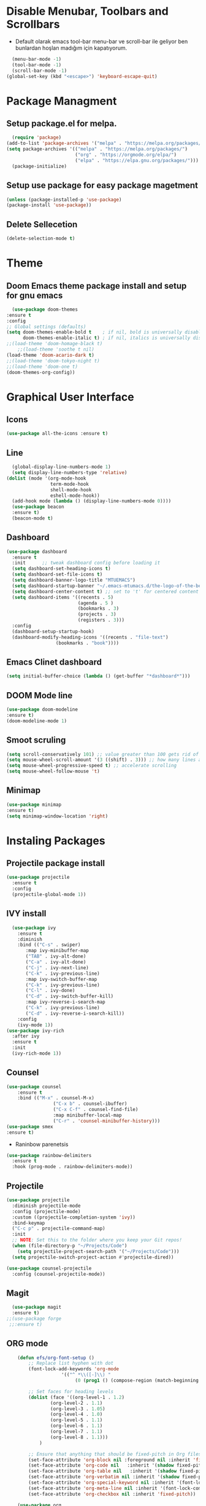 #+AUTHOR: MTU
#+PROPERTY: header-args :tangle init.el

* Disable Menubar, Toolbars and Scrollbars

 - Default olarak emacs tool-bar menu-bar ve scroll-bar ile geliyor ben bunlardan hoşlan madığım için kapatıyorum.

#+begin_src emacs-lisp
  (menu-bar-mode -1)
  (tool-bar-mode -1)
  (scroll-bar-mode -1)
(global-set-key (kbd "<escape>") 'keyboard-escape-quit)
#+end_src

* Package Managment
** Setup package.el for melpa.

#+begin_src emacs-lisp
  (require 'package)
(add-to-list 'package-archives '("melpa" . "https://melpa.org/packages/") t)
(setq package-archives '(("melpa" . "https://melpa.org/packages/")
                         ("org" . "https://orgmode.org/elpa/")
                         ("elpa" . "https://elpa.gnu.org/packages/")))
  (package-initialize)
#+end_src

** Setup use package for easy package magetment

#+begin_src emacs-lisp
(unless (package-installed-p 'use-package)
(package-install 'use-package))
#+end_src

** Delete Sellecetion

#+begin_src emacs-lisp
(delete-selection-mode t)
#+end_src

* Theme

** Doom Emacs theme package install and setup for gnu emacs

#+begin_src emacs-lisp
      (use-package doom-themes
	:ensure t
	:config
	;; Global settings (defaults)
	(setq doom-themes-enable-bold t    ; if nil, bold is universally disabled
	      doom-themes-enable-italic t) ; if nil, italics is universally disabled
	;;(load-theme 'doom-homage-black t)
        ;;(load-theme 'soothe t nil)
	(load-theme 'doom-acario-dark t)
	;;(load-theme 'doom-tokyo-night t)
	;;(load-theme 'doom-one t)
	(doom-themes-org-config))
#+end_src

* Graphical User Interface

** Icons

#+begin_src emacs-lisp
(use-package all-the-icons :ensure t)
#+end_src

** Line
#+begin_src emacs-lisp
	(global-display-line-numbers-mode 1)
	(setq display-line-numbers-type 'relative)
  (dolist (mode '(org-mode-hook
				  term-mode-hook
				  shell-mode-hook
				  eshell-mode-hook))
	(add-hook mode (lambda () (display-line-numbers-mode 0))))
	(use-package beacon
	:ensure t)
	(beacon-mode t)
#+end_src
	
** Dashboard

#+begin_src emacs-lisp
(use-package dashboard
  :ensure t
  :init      ;; tweak dashboard config before loading it
  (setq dashboard-set-heading-icons t)
  (setq dashboard-set-file-icons t)
  (setq dashboard-banner-logo-title "MTUEMACS")
  (setq dashboard-startup-banner "~/.emacs-mtumacs.d/the-logo-of-the-best-editor.png")  ;; use custom image as banner
  (setq dashboard-center-content t) ;; set to 't' for centered content
  (setq dashboard-items '((recents . 5)
                          (agenda . 5 )
                          (bookmarks . 3)
                          (projects . 3)
                          (registers . 3)))
  :config
  (dashboard-setup-startup-hook)
  (dashboard-modify-heading-icons '((recents . "file-text")
			      (bookmarks . "book"))))
#+end_src

** Emacs Clinet dashboard

#+begin_src emacs-lisp
(setq initial-buffer-choice (lambda () (get-buffer "*dashboard*")))
#+end_src

** DOOM Mode line

#+begin_src emacs-lisp
(use-package doom-modeline
:ensure t)
(doom-modeline-mode 1)
#+end_src

** Smoot scruling

#+begin_src emacs-lisp
(setq scroll-conservatively 101) ;; value greater than 100 gets rid of half page jumping
(setq mouse-wheel-scroll-amount '(3 ((shift) . 3))) ;; how many lines at a time
(setq mouse-wheel-progressive-speed t) ;; accelerate scrolling
(setq mouse-wheel-follow-mouse 't)
#+end_src

** Minimap

#+begin_src emacs-lisp
	(use-package minimap
	:ensure t)
	(setq minimap-window-location 'right)
#+end_src

* Instaling Packages

** Projectile package install

#+begin_src emacs-lisp
(use-package projectile
  :ensure t
  :config
  (projectile-global-mode 1))
#+end_src

** IVY install

#+begin_src emacs-lisp
	  (use-package ivy
		:ensure t
		:diminish
		:bind (("C-s" . swiper)
		   :map ivy-minibuffer-map
		   ("TAB" . ivy-alt-done)
		   ("C-a" . ivy-alt-done)
		   ("C-j" . ivy-next-line)
		   ("C-k" . ivy-previous-line)
		   :map ivy-switch-buffer-map
		   ("C-k" . ivy-previous-line)
		   ("C-l" . ivy-done)
		   ("C-d" . ivy-switch-buffer-kill)
		   :map ivy-reverse-i-search-map
		   ("C-k" . ivy-previous-line)
		   ("C-d" . ivy-reverse-i-search-kill))
		:config
		(ivy-mode 1))
	(use-package ivy-rich
	  :after ivy
	  :ensure t
	  :init
	  (ivy-rich-mode 1))
#+end_src

** Counsel

#+begin_src emacs-lisp
		(use-package counsel
			:ensure t
			:bind (("M-x" . counsel-M-x)
						 ("C-x b" . counsel-ibuffer)
						 ("C-x C-f" . counsel-find-file)
						 :map minibuffer-local-map
						 ("C-r" . 'counsel-minibuffer-history)))
		(use-package smex
		:ensure t)
#+end_src

 * Raninbow parenetsis

#+begin_src emacs-lisp
(use-package rainbow-delimiters
  :ensure t
  :hook (prog-mode . rainbow-delimiters-mode))
#+end_src

** Projectile

#+begin_src emacs-lisp
(use-package projectile
  :diminish projectile-mode
  :config (projectile-mode)
  :custom ((projectile-completion-system 'ivy))
  :bind-keymap
  ("C-c p" . projectile-command-map)
  :init
  ;; NOTE: Set this to the folder where you keep your Git repos!
  (when (file-directory-p "~/Projects/Code")
    (setq projectile-project-search-path '("~/Projects/Code")))
  (setq projectile-switch-project-action #'projectile-dired))

(use-package counsel-projectile
  :config (counsel-projectile-mode))
#+end_src

** Magit

#+begin_src emacs-lisp
    (use-package magit
    :ensure t)
  ;;(use-package forge
   ;;:ensure t)
#+end_src

** ORG mode

#+begin_src emacs-lisp
			(defun efs/org-font-setup ()
				;; Replace list hyphen with dot
				(font-lock-add-keywords 'org-mode
							'(("^ *\\([-]\\) "
								 (0 (prog1 () (compose-region (match-beginning 1) (match-end 1) "•"))))))

				;; Set faces for heading levels
				(dolist (face '((org-level-1 . 1.2)
						(org-level-2 . 1.1)
						(org-level-3 . 1.05)
						(org-level-4 . 1.0)
						(org-level-5 . 1.1)
						(org-level-6 . 1.1)
						(org-level-7 . 1.1)
						(org-level-8 . 1.1)))
					)

				;; Ensure that anything that should be fixed-pitch in Org files appears that way
				(set-face-attribute 'org-block nil :foreground nil :inherit 'fixed-pitch)
				(set-face-attribute 'org-code nil   :inherit '(shadow fixed-pitch))
				(set-face-attribute 'org-table nil   :inherit '(shadow fixed-pitch))
				(set-face-attribute 'org-verbatim nil :inherit '(shadow fixed-pitch))
				(set-face-attribute 'org-special-keyword nil :inherit '(font-lock-comment-face fixed-pitch))
				(set-face-attribute 'org-meta-line nil :inherit '(font-lock-comment-face fixed-pitch))
				(set-face-attribute 'org-checkbox nil :inherit 'fixed-pitch))

			(use-package org
			:ensure t
				:hook (org-mode . efs/org-mode-setup)
				:config
				(setq org-ellipsis " ▾")
				(efs/org-font-setup))

			(use-package org-roam
			:ensure t
			:custom
			(org-roam-directory "~/Roam")
			:bind (("C-c n l"   . org-roam)
           ("C-c n f"   . org-roam-find-file)
           ("C-c n d"   . org-roam-dailies-find-date)
           ("C-c n c"   . org-roam-dailies-capture-today)
           ("C-c n C r" . org-roam-dailies-capture-tomorrow)
           ("C-c n t"   . org-roam-dailies-find-today)
           ("C-c n y"   . org-roam-dailies-find-yesterday)
           ("C-c n r"   . org-roam-dailies-find-tomorrow)
           ("C-c n g"   . org-roam-graph)))


			(use-package org-bullets
			:ensure t
				:after org
				:hook (org-mode . org-bullets-mode)
				:custom
				(org-bullets-bullet-list '("◉" "○" "●" "○" "●" "○" "●")))

			(defun efs/org-mode-visual-fill ()
				(setq visual-fill-column-width 120
				visual-fill-column-center-text t)
				(visual-fill-column-mode 1))

			(use-package visual-fill-column
			:ensure t
				:hook (org-mode . efs/org-mode-visual-fill))
		(setq org-directory "~/org/"
					org-agenda-files '("~/org/agenda.org"))
#+end_src
	
** EVIL mode installation and set up

#+begin_src emacs-lisp
  (use-package evil
    :ensure t
    :init      ;; tweak evil's configuration before loading it
    (setq evil-want-integration t) ;; This is optional since it's already set to t by default.
    (setq evil-want-keybinding nil)
    (setq evil-vsplit-window-right t)
    (setq evil-split-window-below t)
    (setq evil-want-C-i-jump nil)
    (evil-mode))
  (use-package evil-collection
    :after evil
    :config
    (setq evil-collection-mode-list '(dashboard dired ibuffer))
    (evil-collection-init))
  (use-package evil-tutor)
#+end_src

** YASnippet

  - Snippet package for emacs. Instalation enabling and directory configs.

#+begin_src emacs-lisp
	(use-package yasnippet
		:config
		(setq yas-snippet-dirs '("~/.emacs-mtumacs.d/snippets"))
		(yas-global-mode 1))
#+end_src

* Key Bindings

** General Keybindings package

#+begin_src emacs-lisp
(use-package general
  :ensure t
  :config
  (general-evil-setup t))
#+end_src

** WHICH KEY

#+begin_src emacs-lisp
(use-package which-key
  :ensure t
  :init
  (setq which-key-side-window-location 'bottom
        which-key-sort-order #'which-key-key-order-alpha
        which-key-sort-uppercase-first nil
        which-key-add-column-padding 1
        which-key-max-display-columns nil
        which-key-min-display-lines 6
        which-key-side-window-slot -10
        which-key-side-window-max-height 0.25
        which-key-idle-delay 0.8
        which-key-max-description-length 25
        which-key-allow-imprecise-window-fit t
        which-key-separator " → " ))
(which-key-mode)
#+end_src

** Key bindings

#+begin_src emacs-lisp
;; BUFFER keys
(nvmap :prefix "SPC"
	"b"     '(:which-key "Ibuffer")
	"b b"   '(ibuffer :which-key "Ibuffer")
	"b c"   '(clone-indirect-buffer-other-window :which-key "Clone indirect buffer other window")
	"b k"   '(kill-current-buffer :which-key "Kill current buffer")
	"]"   '(next-buffer :which-key "Next buffer")
	"b n"   '(next-buffer :which-key "Next buffer")
	"["   '(previous-buffer :which-key "Previous buffer")
	"b p"   '(previous-buffer :which-key "Previous buffer")
	"b B"   '(ibuffer-list-buffers :which-key "Ibuffer list buffers")
	"b K"   '(kill-buffer :which-key "Kill buffer"))
;;FILE keys
(nvmap :states '(normal visual) :keymaps 'override :prefix "SPC"
	"f"     '(:which-key "File")
	"."     '(find-file :which-key "Find file")
	"f f"   '(find-file :which-key "Find file")
	"f r"   '(counsel-recentf :which-key "Recent files")
	"f s"   '(save-buffer :which-key "Save file")
	"f u"   '(sudo-edit-find-file :which-key "Sudo find file")
	"f y"   '(dt/show-and-copy-buffer-path :which-key "Yank file path")
	"f C"   '(copy-file :which-key "Copy file")
	"f D"   '(delete-file :which-key "Delete file")
	"f R"   '(rename-file :which-key "Rename file")
	"f S"   '(write-file :which-key "Save file as...")
	"f U"   '(sudo-edit :which-key "Sudo edit file"))
;; ZOOM IN and OUT
(global-set-key (kbd "C-=") 'text-scale-increase)
(global-set-key (kbd "C--") 'text-scale-decrease)
;;CONFIG keys
(nvmap :keymaps 'override :prefix "SPC"
	"SPC"   '(counsel-M-x :which-key "M-x")
	"c"     '(:which-key "Compile")
	"c c"   '(compile :which-key "Compile")
	"c C"   '(recompile :which-key "Recompile")
	"r"     '(:which-key "Reload")
	"r r" '((lambda () (interactive) (load-file "~/.emacs-mtumacs.d/init.el")) :which-key "Reload emacs config")
	"t t"   '(toggle-truncate-lines :which-key "Toggle truncate lines"))
;; TAB mode keys
(nvmap :keymaps 'override :prefix "SPC"
	"t"     '(:which-key "TAB & togle")
	"t n"   '(tab-new :which-key "New tab")
	"t ."   '(tab-next :which-key "Swich to next tab")
	"t ,"   '(tab-previous :which-key "Swich to previous tab"))
;; ORG mode keys
(nvmap :keymaps 'override :prefix "SPC"
	"o"   	'(:which-key "Org")
	"o *"   '(org-ctrl-c-star :which-key "Org-ctrl-c-star")
	"o +"   '(org-ctrl-c-minus :which-key "Org-ctrl-c-minus")
	"o ."   '(counsel-org-goto :which-key "Counsel org goto")
	"o e"   '(org-export-dispatch :which-key "Org export dispatch")
	"o f"   '(org-footnote-new :which-key "Org footnote new")
	"o h"   '(org-toggle-heading :which-key "Org toggle heading")
	"o i"   '(org-toggle-item :which-key "Org toggle item")
	"o n"   '(org-store-link :which-key "Org store link")
	"o o"   '(org-set-property :which-key "Org set property")
	"o t"   '(org-todo :which-key "Org todo")
	"o x"   '(org-toggle-checkbox :which-key "Org toggle checkbox")
	"o B"   '(org-babel-tangle :which-key "Org babel tangle")
	"o I"   '(org-toggle-inline-images :which-key "Org toggle inline imager")
	"o T"   '(org-todo-list :which-key "Org todo list")
	"o R"   '(org-babel-execute-maybe :which-key "Org run source code block")
	"o a"   '(org-agenda :which-key "Org agenda")
	"o r"   '(:which-key "Org roam")
	"o r f" '(org-roam-node-find :which-key "Org roam find node"))
#+end_src

#+RESULTS:

* LSP

#+begin_src emacs-lisp
(defun efs/lsp-mode-setup ()
  (setq lsp-headerline-breadcrumb-segments '(path-up-to-project file symbols))
  (lsp-headerline-breadcrumb-mode))
  (use-package lsp-mode
  :ensure t
	:commands (lsp lsp-deferred)
	:hook (lsp-mode . efs/lsp-mode-setup)
	:init
	(setq lsp-keymap-prefix "C-l")  ;; 'C-l'
	:config
  (lsp-enable-which-key-integration t))
#+end_src

* <Tab> Width

#+begin_src emacs-lisp
	(setq-default indent-tabs-mode t)
	(setq backward-delete-char-untabify-method nil)
  (setq-default tab-width 2)
	(setq indent-tabs-mode t)
	(defun my-insert-tab-char ()
	(interactive)
	(insert "\t"))
  (global-set-key (kbd "TAB") 'my-insert-tab-char)
	;;(add-hook 'c-mode-hook ;; guessing
	  ;; '(lambda ()
		;;(local-set-key "TAB" 'my-insert-tab-char)))
#+end_src

* Copilot

#+begin_src emacs-lisp
;(defvar bootstrap-version)
;(let ((bootstrap-file
;       (expand-file-name "straight/repos/straight.el/bootstrap.el" user-emacs-directory))
;      (bootstrap-version 6))
;  (unless (file-exists-p bootstrap-file)
;    (with-current-buffer
;        (url-retrieve-synchronously
;         "https://raw.githubusercontent.com/radian-software/straight.el/develop/install.el"
;         'silent 'inhibit-cookies)
;      (goto-char (point-max))
;      (eval-print-last-sexp)))
;  (load bootstrap-file nil 'nomessage))
#+end_src

#+begin_src emacs-lisp
; 		(use-package copilot
; 		  :straight (:host github :repo "zerolfx/copilot.el" :files ("dist" "*.el"))
; 		:commands (copilot-mode)
; 		  :ensure t)
; 	(with-eval-after-load 'company
; 	  ;; disable inline previews
; 	  (delq 'company-preview-if-just-one-frontend company-frontends))
;  
; 	(define-key copilot-completion-map (kbd "<tab>") 'copilot-accept-completion)
; 	(define-key copilot-completion-map (kbd "TAB") 'copilot-accept-completion)
;  (defun my-tab ()
; 	(interactive)
; 	(or (copilot-accept-completion)
; 		(ac-expand nil)))
; 
;  (with-eval-after-load 'auto-complete
; 	; disable inline preview
; 	(setq ac-disable-inline t)
; 	; show menu if have only one candidate
; 	(setq ac-candidate-menu-min 0))
;  
;  (define-key copilot-completion-map (kbd "<tab>") 'copilot-accept-completion)
;  (define-key copilot-completion-map (kbd "TAB") 'copilot-accept-completion)
;(with-eval-after-load 'copilot
;  (evil-define-key 'insert copilot-mode-map
;    (kbd "<tab>") #'my/copilot-tab))
#+end_src

#+RESULTS:

* Terminal

#+begin_src emacs-lisp
			  (use-package term
			:ensure t
				:config
				(setq explicit-shell-file-name "bash") ;; Change this to zsh, etc
				;;(setq explicit-zsh-args '())         ;; Use 'explicit-<shell>-args for shell-specific args

				;; Match the default Bash shell prompt.  Update this if you have a custom prompt
				(setq term-prompt-regexp "^[^#$%>\n]*[#$%>] *"))
	;;		(use-package eterm-256color
	;;		:ensure t
	;;		  :hook (term-mode . eterm-256color-mode 1))
		  (use-package vterm
			:ensure t
			:commands vterm
			:config
			(setq term-prompt-regexp "^[^#$%>\n]*[#$%>] *")  ;; Set this to match your custom shell prompt
			;;(setq vterm-shell "zsh")                       ;; Set this to customize the shell to launch
			(setq vterm-max-scrollback 10000))
		(defun efs/configure-eshell ()
		  ;; Save command history when commands are entered
		  (add-hook 'eshell-pre-command-hook 'eshell-save-some-history)

		  ;; Truncate buffer for performance
		  (add-to-list 'eshell-output-filter-functions 'eshell-truncate-buffer)

		  ;; Bind some useful keys for evil-mode
		  (evil-define-key '(normal insert visual) eshell-mode-map (kbd "C-r") 'counsel-esh-history)
		  (evil-define-key '(normal insert visual) eshell-mode-map (kbd "<home>") 'eshell-bol)
		  (evil-normalize-keymaps)

		  (setq eshell-history-size         10000
				eshell-buffer-maximum-lines 10000
				eshell-hist-ignoredups t
				eshell-scroll-to-bottom-on-input t))

		(use-package eshell-git-prompt
		  )

		(use-package eshell
		  :hook (eshell-first-time-mode . efs/configure-eshell)
		  :config

		  (with-eval-after-load 'esh-opt
			(setq eshell-destroy-buffer-when-process-dies t)
			(setq eshell-visual-commands '("htop" "zsh" "vim")))

		  (eshell-git-prompt-use-theme 'powerline))
  (use-package vterm-toggle
	  :ensure t
	:bind
	(("C-`"        . vterm-toggle)
	 :map vterm-mode-map
	 ("<C-return>" . vterm-toggle-insert-cd))
	:config
	(add-to-list 'display-buffer-alist
	   '("\*vterm\*"
		 (display-buffer-in-side-window)
		 (window-height . 0.3)
		 (side . bottom)
		 (slot . 0))))
#+end_src

#+RESULTS:

* Multiple Cursors

#+begin_src emacs-lisp
(use-package multiple-cursors
  :ensure t
  :bind (("M-." . mc/mark-next-like-this)
         ("M-," . mc/unmark-next-like-this)
         ("C-S-<mouse-1>" . mc/add-cursor-on-click)))
#+end_src

